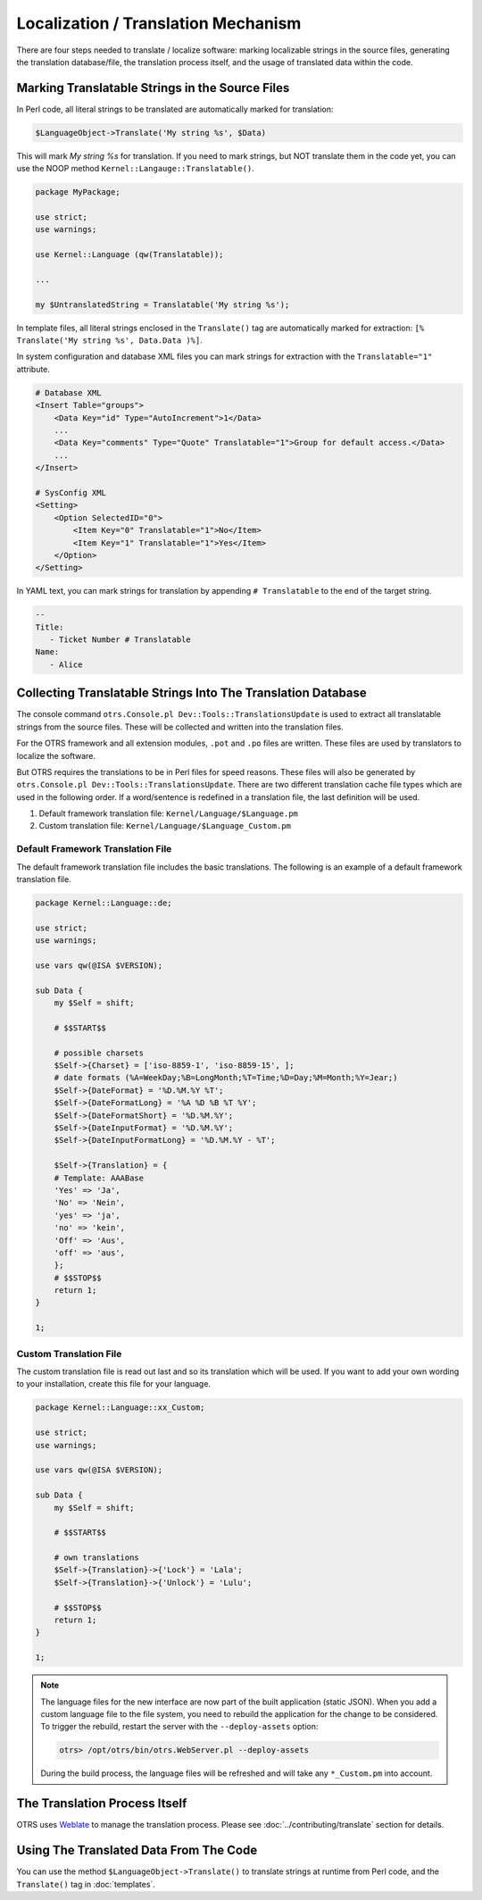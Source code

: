 Localization / Translation Mechanism
====================================

There are four steps needed to translate / localize software: marking localizable strings in the source files, generating the translation database/file, the translation process itself, and the usage of translated data within the code.

Marking Translatable Strings in the Source Files
------------------------------------------------

In Perl code, all literal strings to be translated are automatically marked for translation:

.. code-block:: Perl

   $LanguageObject->Translate('My string %s', $Data)

This will mark *My string %s* for translation. If you need to mark strings, but NOT translate them in the code yet, you can use the NOOP method ``Kernel::Langauge::Translatable()``.

.. code-block:: Perl

   package MyPackage;

   use strict;
   use warnings;

   use Kernel::Language (qw(Translatable));

   ...

   my $UntranslatedString = Translatable('My string %s');

In template files, all literal strings enclosed in the ``Translate()`` tag are automatically marked for
extraction: ``[% Translate('My string %s', Data.Data )%]``.

In system configuration and database XML files you can mark strings for extraction with the ``Translatable="1"`` attribute.

.. code-block:: XML

   # Database XML
   <Insert Table="groups">
       <Data Key="id" Type="AutoIncrement">1</Data>
       ...
       <Data Key="comments" Type="Quote" Translatable="1">Group for default access.</Data>
       ...
   </Insert>

   # SysConfig XML
   <Setting>
       <Option SelectedID="0">
           <Item Key="0" Translatable="1">No</Item>
           <Item Key="1" Translatable="1">Yes</Item>
       </Option>
   </Setting>

In YAML text, you can mark strings for translation by appending ``# Translatable`` to the end of the target string.

.. code-block:: YAML

   --
   Title:
      - Ticket Number # Translatable
   Name:
      - Alice


Collecting Translatable Strings Into The Translation Database
-------------------------------------------------------------

The console command ``otrs.Console.pl Dev::Tools::TranslationsUpdate`` is used to extract all translatable strings from the source files. These will be collected and written into the translation files.

For the OTRS framework and all extension modules, ``.pot`` and ``.po`` files are written. These files are used by translators to localize the software.

But OTRS requires the translations to be in Perl files for speed reasons. These files will also be generated by ``otrs.Console.pl Dev::Tools::TranslationsUpdate``. There are two different translation cache file types which are used in the following order. If a word/sentence is redefined in a translation file, the last definition will be used.

1. Default framework translation file: ``Kernel/Language/$Language.pm``
2. Custom translation file: ``Kernel/Language/$Language_Custom.pm``


Default Framework Translation File
~~~~~~~~~~~~~~~~~~~~~~~~~~~~~~~~~~

The default framework translation file includes the basic translations. The following is an example of a default framework translation file.

.. code-block:: Perl

   package Kernel::Language::de;

   use strict;
   use warnings;

   use vars qw(@ISA $VERSION);

   sub Data {
       my $Self = shift;

       # $$START$$

       # possible charsets
       $Self->{Charset} = ['iso-8859-1', 'iso-8859-15', ];
       # date formats (%A=WeekDay;%B=LongMonth;%T=Time;%D=Day;%M=Month;%Y=Jear;)
       $Self->{DateFormat} = '%D.%M.%Y %T';
       $Self->{DateFormatLong} = '%A %D %B %T %Y';
       $Self->{DateFormatShort} = '%D.%M.%Y';
       $Self->{DateInputFormat} = '%D.%M.%Y';
       $Self->{DateInputFormatLong} = '%D.%M.%Y - %T';

       $Self->{Translation} = {
       # Template: AAABase
       'Yes' => 'Ja',
       'No' => 'Nein',
       'yes' => 'ja',
       'no' => 'kein',
       'Off' => 'Aus',
       'off' => 'aus',
       };
       # $$STOP$$
       return 1;
   }

   1;


Custom Translation File
~~~~~~~~~~~~~~~~~~~~~~~

The custom translation file is read out last and so its translation which will be used. If you want to add your own wording to your installation, create this file for your language.

.. code-block:: Perl

   package Kernel::Language::xx_Custom;

   use strict;
   use warnings;

   use vars qw(@ISA $VERSION);

   sub Data {
       my $Self = shift;

       # $$START$$

       # own translations
       $Self->{Translation}->{'Lock'} = 'Lala';
       $Self->{Translation}->{'Unlock'} = 'Lulu';

       # $$STOP$$
       return 1;
   }

   1;

.. note::

   The language files for the new interface are now part of the built application (static JSON). When you add a custom language file to the file system, you need to rebuild the application for the change to be considered. To trigger the rebuild, restart the server with the ``--deploy-assets`` option:

   .. code-block:: bash

      otrs> /opt/otrs/bin/otrs.WebServer.pl --deploy-assets

   During the build process, the language files will be refreshed and will take any ``*_Custom.pm`` into account.


The Translation Process Itself
------------------------------

OTRS uses `Weblate <https://translate.otrs.com/>`__ to manage the translation process. Please see :doc:`../contributing/translate` section for details.


Using The Translated Data From The Code
---------------------------------------

You can use the method ``$LanguageObject->Translate()`` to translate strings at runtime from Perl code, and the ``Translate()`` tag in :doc:`templates`.
